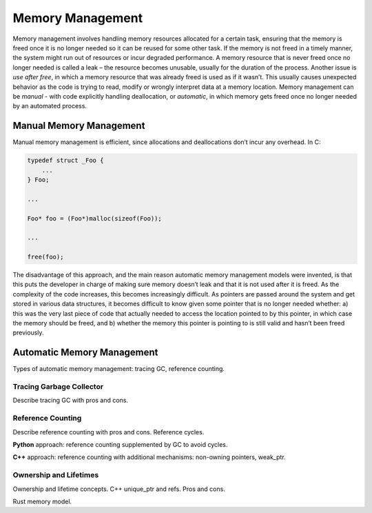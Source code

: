 Memory Management
=================

Memory management involves handling memory resources allocated for a certain
task, ensuring that the memory is freed once it is no longer needed so it can
be reused for some other task. If the memory is not freed in a timely manner,
the system might run out of resources or incur degraded performance. A memory
resource that is never freed once no longer needed is called a leak – the
resource becomes unusable, usually for the duration of the process. Another
issue is *use after free*, in which a memory resource that was already freed
is used as if it wasn’t. This usually causes unexpected behavior as the code
is trying to read, modify or wrongly interpret data at a memory location.
Memory management can be *manual* - with code explicitly handling
deallocation, or *automatic*, in which memory gets freed once no longer needed
by an automated process.

Manual Memory Management
------------------------

Manual memory management is efficient, since allocations and deallocations
don’t incur any overhead. In C:

.. code-block:: c

    typedef struct _Foo {
        ...
    } Foo;

    ...

    Foo* foo = (Foo*)malloc(sizeof(Foo));

    ...

    free(foo);

The disadvantage of this approach, and the main reason automatic memory
management models were invented, is that this puts the developer in charge of
making sure memory doesn’t leak and that it is not used after it is freed. As
the complexity of the code increases, this becomes increasingly difficult. As
pointers are passed around the system and get stored in various data structures,
it becomes difficult to know given some pointer that is no longer needed
whether: a) this was the very last piece of code that actually needed to access
the location pointed to by this pointer, in which case the memory should be
freed, and b) whether the memory this pointer is pointing to is still valid and
hasn’t been freed previously.

Automatic Memory Management
---------------------------

Types of automatic memory management: tracing GC, reference counting.

Tracing Garbage Collector
~~~~~~~~~~~~~~~~~~~~~~~~~

Describe tracing GC with pros and cons.

Reference Counting
~~~~~~~~~~~~~~~~~~

Describe reference counting with pros and cons. Reference cycles.

**Python** approach: reference counting supplemented by GC to avoid cycles.

**C++** approach: reference counting with additional mechanisms: non-owning
pointers, weak_ptr.

Ownership and Lifetimes
~~~~~~~~~~~~~~~~~~~~~~~

Ownership and lifetime concepts. C++ unique_ptr and refs. Pros and cons.

Rust memory model.

.. comments::
